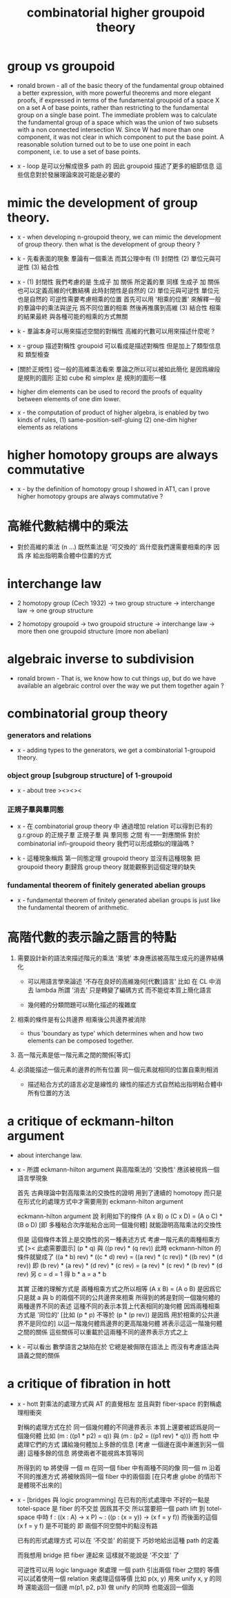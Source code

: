 #+title: combinatorial higher groupoid theory

* group vs groupoid

  - ronald brown -
    all of the basic theory of the fundamental group obtained a better expression,
    with more powerful theorems and more elegant proofs,
    if expressed in terms of the fundamental groupoid
    of a space X on a set A of base points,
    rather than restricting to the fundamental group on a single base point.
    The immediate problem was to calculate the fundamental group of a space
    which was the union of two subsets with a non connected intersection W.
    Since W had more than one component,
    it was not clear in which component to put the base point.
    A reasonable solution turned out to be to use one point in each component,
    i.e. to use a set of base points.

  - x -
    loop 是可以分解成很多 path 的
    因此 groupoid 描述了更多的細節信息
    這些信息對於發展理論來說可能是必要的

* mimic the development of group theory.

  - x -
    when developing n-groupoid theory,
    we can mimic the development of group theory.
    then what is the development of group theory ?

  - k -
    先看表面的現象
    羣論有一個乘法
    而其公理中有
    (1) 封閉性
    (2) 單位元與可逆性
    (3) 結合性

  - x -
    (1) 封閉性
    我們考慮的是 生成子 加 關係 所定義的羣
    同樣 生成子 加 關係 也可以定義高維的代數結構
    此時封閉性是自然的
    (2) 單位元與可逆性
    單位元也是自然的
    可逆性需要考慮相乘的位置
    首先可以用 '相乘的位置'
    來解釋一般的羣論中的乘法與逆元
    爲不同位置的相乘
    然後再推廣到高維
    (3) 結合性
    相乘的結果最終
    與各種可能的相乘的方式無關

  - k -
    羣論本身可以用來描述空間的對稱性
    高維的代數可以用來描述什麼呢 ?

  - x -
    group 描述對稱性
    groupoid 可以看成是描述對稱性 但是加上了類型信息 和 類型檢查

  - [關於正規性]
    從一般的高維乘法看來
    羣論之所以可以被如此簡化
    是因爲線段是規則的圖形
    正如 cube 和 simplex 是 規則的圖形一樣

  - higher dim elements can be used
    to record the proofs of equality
    between elements of one dim lower.

  - x -
    the computation of product of higher algebra,
    is enabled by two kinds of rules,
    (1) same-position-self-gluing
    (2) one-dim higher elements as relations

* higher homotopy groups are always commutative

  - x -
    by the definition of homotopy group I showed in AT1,
    can I prove higher homotopy groups are always commutative ?

* 高維代數結構中的乘法

  - 對於高維的乘法 (n ...)
    既然乘法是 '可交換的'
    爲什麼我們還需要相乘的序
    因爲 序 給出指明乘合體中位置的方式

* interchange law

  - 2 homotopy group (Cech 1932) -> two group structure ->
    interchange law -> one group structure

  - 2 homotopy groupoid -> two groupoid structure ->
    interchange law -> more then one groupoid structure (more non abelian)

* algebraic inverse to subdivision

  - ronald brown -
    That is, we know how to cut things up,
    but do we have available an algebraic control
    over the way we put them together again ?

* combinatorial group theory

*** generators and relations

    - x -
      adding types to the generators,
      we get a combinatorial 1-groupoid theory.

*** object group [subgroup structure] of 1-groupoid

    - x -
      about tree
      ><><><

*** 正規子羣與羣同態

    - x -
      在 combinatorial group theory 中
      通過增加 relation 可以得到已有的 g.r.group 的正規子羣
      正規子羣 與 羣同態 之間 有一一對應關係
      對於 combinatorial infi-groupoid theory
      我們可以形成類似的理論嗎 ?

    - k -
      這種現象稱爲 第一同態定理
      groupoid theory 並沒有這種現象
      把 groupoid theory 劃歸爲 group theory
      就能觀察到這個定理的缺失

*** fundamental theorem of finitely generated abelian groups

    - x -
      fundamental theorem of finitely generated abelian groups
      is just like the fundamental theorem of arithmetic.

* 高階代數的表示論之語言的特點

  1. 需要設計新的語法來描述階元的乘法
     '乘號' 本身應該被高階生成元的邊界結構化

     - 可以用語言學來論述 '不存在良好的高維幾何[代數]語言'
       比如 在 CL 中消去 lambda
       所謂 '消去' 只是轉變了編碼方式
       而不能從本質上簡化語言

     - 幾何體的分類問題可以簡化描述的複雜度

  2. 相乘的條件是有公共邊界
     相乘後公共邊界被消除

     - thus 'boundary as type'
       which determines when and how
       two elements can be composed together.

  3. 高一階元素是低一階元素之間的關係[等式]

  4. 必須能描述一個元素的邊界的所有位置
     同一個元素就相同的位置自乘則相消

     - 描述粘合方式的語言必定是線性的
       線性的描述方式自然給出指明粘合體中所有位置的方法

* a critique of eckmann-hilton argument

  - about interchange law.

  - x -
    所謂 eckmann-hilton argument
    與高階乘法的 '交換性'
    應該被視爲一個語言學現象

    首先
    古典理論中對高階乘法的交換性的證明
    用到了連續的 homotopy
    而只是在形式化的處理方式中才需要用到 eckmann-hilton argument

    eckmann-hilton argument 說
    利用如下的條件
    (A x B) o (C x D) = (A o C) * (B o D)
    [即 多種粘合次序能粘合出同一個幾何體]
    就能證明高階乘法的交換性

    但是 這個條件本質上是交換性的另一種表述方式
    考慮一階元素的兩種相乘方式 [>< 此處需要圖示]
    (p * q) 與 ((p rev) * (q rev))
    此時 eckmann-hilton 的條件就變成了
    ((a * b) rev) * ((c * d) rev) =
    ((a rev) * (c rev)) * ((b rev) * (d rev))
    即
    (b rev) * (a rev) * (d rev) * (c rev) =
    (a rev) * (c rev) * (b rev) * (d rev)
    另 c = d = 1 得
    b * a = a * b

    其實 正確的理解方式是
    兩種相乘方式之所以相等 (A x B) = (A o B)
    是因爲它只是就 a 與 b 的兩個不同的公共邊界來相乘
    所得到的將是對同一個幾何體的兩種邊界不同的表述
    這種不同的表示本質上代表相同的幾何體
    因爲兩種相乘方式是 '同位的'
    [比如 (p * p) 不等於 (p * (p rev)) 是因爲 用於相乘的公共邊界不是同位的]
    以這一階幾何體爲邊界的更高階幾何體 將表示這這一階幾何體之間的關係
    這些關係可以重載於這兩種不同的邊界表示方式之上

  - k -
    可以看出
    數學語言之缺陷在於
    它總是被侷限在語法上
    而沒有考慮語法與語義之間的關係

* a critique of fibration in hott

  - x -
    hott 對乘法的處理方式與 AT 的直覺相左
    並且與對 fiber-space 的對稱處理相衝突

    對稱的處理方式在於
    同一個幾何體的不同邊界表示 本質上還要被認爲是同一個幾何體
    比如 (m : ((p1 * p2) = q)) 與 (m : (p2 = ((p1 rev) * q)))
    而 hott 中處理它們的方式 講給幾何體加上多餘的信息
    [考慮 一個邊在面中漸進到另一個邊]
    這種多餘的信息 將使兩者不能視爲本質等同

    所得到的 tp 將使得
    一個 m 在同一個 fiber 中有兩種不同的像
    同一個 m 沿着不同的推進方式 將被映爲同一個 fiber 中的兩個面
    [在只考慮 globe 的情形下 是體現不出來的]

  - x -
    [bridges 與 logic programming]
    在已有的形式處理中 不好的一點是 totel-space 是 fiber 的不交並
    因爲其不交 所以當要把一個 path lift 到 totel-space 中時
    f : ((x : A) -> x P)
    ~ : ((p : (x = y)) -> (x f = y f))
    而後面的這個 (x f = y f) 是不可能的
    即 兩個不同空間中的點沒有路

    已有的形式處理方式
    可以在 '不交並' 的前提下
    巧妙地給出這種 path 的定義

    而我想用 bridge 把 fiber 連起來
    這樣就不能說是 '不交並' 了

    可逆性可以用 logic language 來處理
    一個 path 引出兩個 fiber 之間的 等價
    可以試着使用一個 relation 來處理這個等價
    比如
    p(x, y) 用來 unify x, y 的同時 還能返回一個邊
    m(p1, p2, p3) 做 unify 的同時 也能返回一個面
